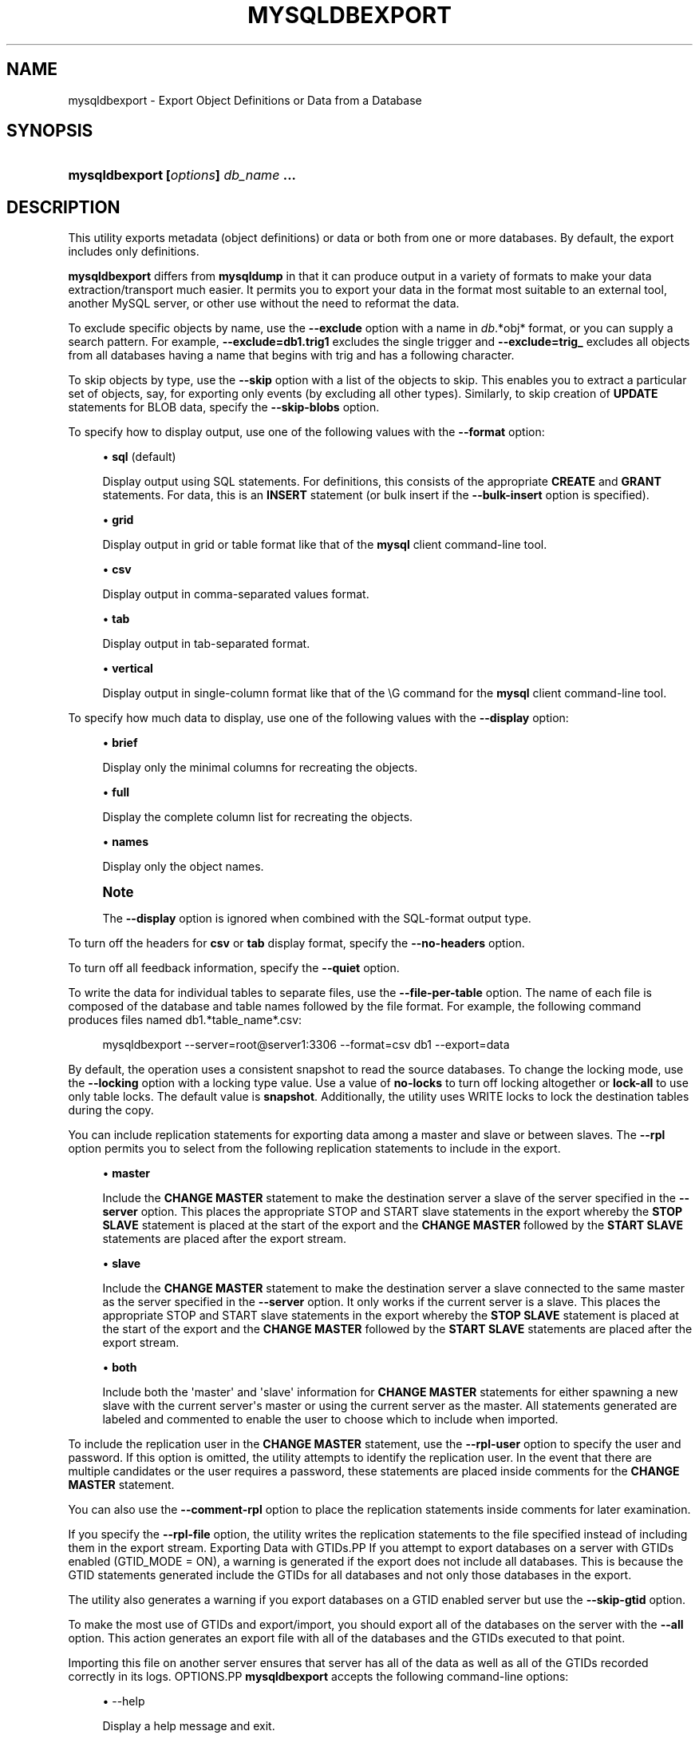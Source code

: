 '\" t
.\"     Title: \fBmysqldbexport\fR
.\"    Author: [FIXME: author] [see http://docbook.sf.net/el/author]
.\" Generator: DocBook XSL Stylesheets v1.79.1 <http://docbook.sf.net/>
.\"      Date: 01/14/2017
.\"    Manual: MySQL Utilities
.\"    Source: MySQL 1.6.4
.\"  Language: English
.\"
.TH "\FBMYSQLDBEXPORT\FR" "1" "01/14/2017" "MySQL 1\&.6\&.4" "MySQL Utilities"
.\" -----------------------------------------------------------------
.\" * Define some portability stuff
.\" -----------------------------------------------------------------
.\" ~~~~~~~~~~~~~~~~~~~~~~~~~~~~~~~~~~~~~~~~~~~~~~~~~~~~~~~~~~~~~~~~~
.\" http://bugs.debian.org/507673
.\" http://lists.gnu.org/archive/html/groff/2009-02/msg00013.html
.\" ~~~~~~~~~~~~~~~~~~~~~~~~~~~~~~~~~~~~~~~~~~~~~~~~~~~~~~~~~~~~~~~~~
.ie \n(.g .ds Aq \(aq
.el       .ds Aq '
.\" -----------------------------------------------------------------
.\" * set default formatting
.\" -----------------------------------------------------------------
.\" disable hyphenation
.nh
.\" disable justification (adjust text to left margin only)
.ad l
.\" -----------------------------------------------------------------
.\" * MAIN CONTENT STARTS HERE *
.\" -----------------------------------------------------------------
.SH "NAME"
mysqldbexport \- Export Object Definitions or Data from a Database
.SH "SYNOPSIS"
.HP \w'\fBmysqldbexport\ [\fR\fB\fIoptions\fR\fR\fB]\ \fR\fB\fIdb_name\fR\fR\fB\ \&.\&.\&.\fR\ 'u
\fBmysqldbexport [\fR\fB\fIoptions\fR\fR\fB] \fR\fB\fIdb_name\fR\fR\fB \&.\&.\&.\fR
.SH "DESCRIPTION"
.PP
This utility exports metadata (object definitions) or data or both from one or more databases\&. By default, the export includes only definitions\&.
.PP
\fBmysqldbexport\fR
differs from
\fBmysqldump\fR
in that it can produce output in a variety of formats to make your data extraction/transport much easier\&. It permits you to export your data in the format most suitable to an external tool, another MySQL server, or other use without the need to reformat the data\&.
.PP
To exclude specific objects by name, use the
\fB\-\-exclude\fR
option with a name in
\fIdb\fR\&.*obj* format, or you can supply a search pattern\&. For example,
\fB\-\-exclude=db1\&.trig1\fR
excludes the single trigger and
\fB\-\-exclude=trig_\fR
excludes all objects from all databases having a name that begins with
trig
and has a following character\&.
.PP
To skip objects by type, use the
\fB\-\-skip\fR
option with a list of the objects to skip\&. This enables you to extract a particular set of objects, say, for exporting only events (by excluding all other types)\&. Similarly, to skip creation of
\fBUPDATE\fR
statements for
BLOB
data, specify the
\fB\-\-skip\-blobs\fR
option\&.
.PP
To specify how to display output, use one of the following values with the
\fB\-\-format\fR
option:
.sp
.RS 4
.ie n \{\
\h'-04'\(bu\h'+03'\c
.\}
.el \{\
.sp -1
.IP \(bu 2.3
.\}
\fBsql\fR
(default)
.sp
Display output using SQL statements\&. For definitions, this consists of the appropriate
\fBCREATE\fR
and
\fBGRANT\fR
statements\&. For data, this is an
\fBINSERT\fR
statement (or bulk insert if the
\fB\-\-bulk\-insert\fR
option is specified)\&.
.RE
.sp
.RS 4
.ie n \{\
\h'-04'\(bu\h'+03'\c
.\}
.el \{\
.sp -1
.IP \(bu 2.3
.\}
\fBgrid\fR
.sp
Display output in grid or table format like that of the
\fBmysql\fR
client command\-line tool\&.
.RE
.sp
.RS 4
.ie n \{\
\h'-04'\(bu\h'+03'\c
.\}
.el \{\
.sp -1
.IP \(bu 2.3
.\}
\fBcsv\fR
.sp
Display output in comma\-separated values format\&.
.RE
.sp
.RS 4
.ie n \{\
\h'-04'\(bu\h'+03'\c
.\}
.el \{\
.sp -1
.IP \(bu 2.3
.\}
\fBtab\fR
.sp
Display output in tab\-separated format\&.
.RE
.sp
.RS 4
.ie n \{\
\h'-04'\(bu\h'+03'\c
.\}
.el \{\
.sp -1
.IP \(bu 2.3
.\}
\fBvertical\fR
.sp
Display output in single\-column format like that of the
\eG
command for the
\fBmysql\fR
client command\-line tool\&.
.RE
.PP
To specify how much data to display, use one of the following values with the
\fB\-\-display\fR
option:
.sp
.RS 4
.ie n \{\
\h'-04'\(bu\h'+03'\c
.\}
.el \{\
.sp -1
.IP \(bu 2.3
.\}
\fBbrief\fR
.sp
Display only the minimal columns for recreating the objects\&.
.RE
.sp
.RS 4
.ie n \{\
\h'-04'\(bu\h'+03'\c
.\}
.el \{\
.sp -1
.IP \(bu 2.3
.\}
\fBfull\fR
.sp
Display the complete column list for recreating the objects\&.
.RE
.sp
.RS 4
.ie n \{\
\h'-04'\(bu\h'+03'\c
.\}
.el \{\
.sp -1
.IP \(bu 2.3
.\}
\fBnames\fR
.sp
Display only the object names\&.
.RE
.if n \{\
.sp
.\}
.RS 4
.it 1 an-trap
.nr an-no-space-flag 1
.nr an-break-flag 1
.br
.ps +1
\fBNote\fR
.ps -1
.br
.PP
The
\fB\-\-display\fR
option is ignored when combined with the SQL\-format output type\&.
.sp .5v
.RE
.PP
To turn off the headers for
\fBcsv\fR
or
\fBtab\fR
display format, specify the
\fB\-\-no\-headers\fR
option\&.
.PP
To turn off all feedback information, specify the
\fB\-\-quiet\fR
option\&.
.PP
To write the data for individual tables to separate files, use the
\fB\-\-file\-per\-table\fR
option\&. The name of each file is composed of the database and table names followed by the file format\&. For example, the following command produces files named db1\&.*table_name*\&.csv:
.sp
.if n \{\
.RS 4
.\}
.nf
mysqldbexport \-\-server=root@server1:3306 \-\-format=csv db1 \-\-export=data
.fi
.if n \{\
.RE
.\}
.PP
By default, the operation uses a consistent snapshot to read the source databases\&. To change the locking mode, use the
\fB\-\-locking\fR
option with a locking type value\&. Use a value of
\fBno\-locks\fR
to turn off locking altogether or
\fBlock\-all\fR
to use only table locks\&. The default value is
\fBsnapshot\fR\&. Additionally, the utility uses WRITE locks to lock the destination tables during the copy\&.
.PP
You can include replication statements for exporting data among a master and slave or between slaves\&. The
\fB\-\-rpl\fR
option permits you to select from the following replication statements to include in the export\&.
.sp
.RS 4
.ie n \{\
\h'-04'\(bu\h'+03'\c
.\}
.el \{\
.sp -1
.IP \(bu 2.3
.\}
\fBmaster\fR
.sp
Include the
\fBCHANGE MASTER\fR
statement to make the destination server a slave of the server specified in the
\fB\-\-server\fR
option\&. This places the appropriate STOP and START slave statements in the export whereby the
\fBSTOP SLAVE\fR
statement is placed at the start of the export and the
\fBCHANGE MASTER\fR
followed by the
\fBSTART SLAVE\fR
statements are placed after the export stream\&.
.RE
.sp
.RS 4
.ie n \{\
\h'-04'\(bu\h'+03'\c
.\}
.el \{\
.sp -1
.IP \(bu 2.3
.\}
\fBslave\fR
.sp
Include the
\fBCHANGE MASTER\fR
statement to make the destination server a slave connected to the same master as the server specified in the
\fB\-\-server\fR
option\&. It only works if the current server is a slave\&. This places the appropriate STOP and START slave statements in the export whereby the
\fBSTOP SLAVE\fR
statement is placed at the start of the export and the
\fBCHANGE MASTER\fR
followed by the
\fBSTART SLAVE\fR
statements are placed after the export stream\&.
.RE
.sp
.RS 4
.ie n \{\
\h'-04'\(bu\h'+03'\c
.\}
.el \{\
.sp -1
.IP \(bu 2.3
.\}
\fBboth\fR
.sp
Include both the \*(Aqmaster\*(Aq and \*(Aqslave\*(Aq information for
\fBCHANGE MASTER\fR
statements for either spawning a new slave with the current server\*(Aqs master or using the current server as the master\&. All statements generated are labeled and commented to enable the user to choose which to include when imported\&.
.RE
.PP
To include the replication user in the
\fBCHANGE MASTER\fR
statement, use the
\fB\-\-rpl\-user\fR
option to specify the user and password\&. If this option is omitted, the utility attempts to identify the replication user\&. In the event that there are multiple candidates or the user requires a password, these statements are placed inside comments for the
\fBCHANGE MASTER\fR
statement\&.
.PP
You can also use the
\fB\-\-comment\-rpl\fR
option to place the replication statements inside comments for later examination\&.
.PP
If you specify the
\fB\-\-rpl\-file\fR
option, the utility writes the replication statements to the file specified instead of including them in the export stream\&.
Exporting Data with GTIDs.PP
If you attempt to export databases on a server with GTIDs enabled (GTID_MODE = ON), a warning is generated if the export does not include all databases\&. This is because the GTID statements generated include the GTIDs for all databases and not only those databases in the export\&.
.PP
The utility also generates a warning if you export databases on a GTID enabled server but use the
\fB\-\-skip\-gtid\fR
option\&.
.PP
To make the most use of GTIDs and export/import, you should export all of the databases on the server with the
\fB\-\-all\fR
option\&. This action generates an export file with all of the databases and the GTIDs executed to that point\&.
.PP
Importing this file on another server ensures that server has all of the data as well as all of the GTIDs recorded correctly in its logs\&.
OPTIONS.PP
\fBmysqldbexport\fR
accepts the following command\-line options:
.sp
.RS 4
.ie n \{\
\h'-04'\(bu\h'+03'\c
.\}
.el \{\
.sp -1
.IP \(bu 2.3
.\}
\-\-help
.sp
Display a help message and exit\&.
.RE
.sp
.RS 4
.ie n \{\
\h'-04'\(bu\h'+03'\c
.\}
.el \{\
.sp -1
.IP \(bu 2.3
.\}
\-\-license
.sp
Display license information and exit\&.
.RE
.sp
.RS 4
.ie n \{\
\h'-04'\(bu\h'+03'\c
.\}
.el \{\
.sp -1
.IP \(bu 2.3
.\}
\-\-bulk\-insert, \-b
.sp
Use bulk insert statements for data\&.
.RE
.sp
.RS 4
.ie n \{\
\h'-04'\(bu\h'+03'\c
.\}
.el \{\
.sp -1
.IP \(bu 2.3
.\}
\-\-character\-set=\fIcharset\fR
.sp
Sets the client character set\&. The default is retrieved from the server variable
character_set_client\&.
.RE
.sp
.RS 4
.ie n \{\
\h'-04'\(bu\h'+03'\c
.\}
.el \{\
.sp -1
.IP \(bu 2.3
.\}
\-\-comment\-rpl
.sp
Place the replication statements in comment statements\&. Valid only with the
\fB\-\-rpl\fR
option\&.
.RE
.sp
.RS 4
.ie n \{\
\h'-04'\(bu\h'+03'\c
.\}
.el \{\
.sp -1
.IP \(bu 2.3
.\}
\-\-display=\fIdisplay\fR, \-d\fIdisplay\fR
.sp
Control the number of columns shown\&. Permitted display values are
\fBbrief\fR
(minimal columns for object creation),
\fBfull* (all columns), and **names\fR
(only object names; not valid for
\fB\-\-format=sql\fR)\&. The default is
\fBbrief\fR\&.
.RE
.sp
.RS 4
.ie n \{\
\h'-04'\(bu\h'+03'\c
.\}
.el \{\
.sp -1
.IP \(bu 2.3
.\}
\-\-exclude=\fIexclude\fR, \-x\fIexclude\fR
.sp
Exclude one or more objects from the operation using either a specific name such as
db1\&.t1
or a search pattern\&. Use this option multiple times to specify multiple exclusions\&. By default, patterns use
\fBLIKE\fR
matching\&. With the
\fB\-\-regexp\fR
option, all patterns specified use
\fBREGEXP\fR
matching\&.
.sp
This option does not apply to grants\&.
.if n \{\
.sp
.\}
.RS 4
.it 1 an-trap
.nr an-no-space-flag 1
.nr an-break-flag 1
.br
.ps +1
\fBNote\fR
.ps -1
.br
The utility attempts to determine if the pattern supplied has any special characters (such as an asterisks), which may indicate that the pattern could be a REGEXP pattern\&. If there are special, non\-SQL LIKE pattern characters and the user has not specified the
\fB\-\-regexp\fR
option, a warning is presented to suggest the user check the pattern for possible use with the
\fB\-\-regexp\fR
option\&.
.sp .5v
.RE
.RE
.sp
.RS 4
.ie n \{\
\h'-04'\(bu\h'+03'\c
.\}
.el \{\
.sp -1
.IP \(bu 2.3
.\}
\-\-export=\fIexport\fR, \-e\fIexport\fR
.sp
Specify the export format\&. Permitted format values include the following\&. The default is
\fBdefinitions\fR\&.
.sp
.it 1 an-trap
.nr an-no-space-flag 1
.nr an-break-flag 1
.br
.B Table\ \&5.1.\ \&mysqldbexport Export Types
.TS
allbox tab(:);
lB lB.
T{
Export Type
T}:T{
Definition
T}
.T&
l l
l l
l l.
T{
definitions (default)
T}:T{
Only export the definitions (metadata) for the objects in the database
                  list
T}
T{
data
T}:T{
Only export the table data for the tables in the database list
T}
T{
both
T}:T{
Export both the definitions (metadata) and data
T}
.TE
.sp 1
.RE
.sp
.RS 4
.ie n \{\
\h'-04'\(bu\h'+03'\c
.\}
.el \{\
.sp -1
.IP \(bu 2.3
.\}
\-\-file\-per\-table
.sp
Write table data to separate files\&. This is valid only if the export output includes data (that is, if
\fB\-\-export=data\fR
or
\fB\-\-export=both\fR
are given)\&. This option produces files named
\fIdb_name\fR\&.*tbl_name*\&.*format*\&. For example, a
\fBcsv\fR
export of two tables named
t1
and
t2
in database
d1, results in files named
db1\&.t1\&.csv
and
db1\&.t2\&.csv\&. If table definitions are included in the export, they are written to stdout as usual\&.
.RE
.sp
.RS 4
.ie n \{\
\h'-04'\(bu\h'+03'\c
.\}
.el \{\
.sp -1
.IP \(bu 2.3
.\}
\-\-format=\fIformat\fR, \-f\fIformat\fR
.sp
Specify the output display format\&. Permitted format values are
\fBsql\fR,
\fBgrid\fR,
\fBtab\fR,
\fBcsv\fR, and
\fBvertical\fR\&. The default is
\fBsql\fR\&.
.RE
.sp
.RS 4
.ie n \{\
\h'-04'\(bu\h'+03'\c
.\}
.el \{\
.sp -1
.IP \(bu 2.3
.\}
\-\-locking=\fIlocking\fR
.sp
Choose the lock type for the operation\&. Permitted lock values are
\fBno\-locks\fR
(do not use any table locks),
\fBlock\-all\fR
(use table locks but no transaction and no consistent read), and
\fBsnapshot\fR
(consistent read using a single transaction)\&. The default is
\fBsnapshot\fR\&.
.RE
.sp
.RS 4
.ie n \{\
\h'-04'\(bu\h'+03'\c
.\}
.el \{\
.sp -1
.IP \(bu 2.3
.\}
\-\-multiprocess
.sp
Specify the number of processes to concurrently export the specified databases\&. Special values: 0 (number of processes equal to the number of detected CPUs) and 1 (default \- no concurrency)\&. Multiprocessing works at the database level for Windows and at the table level for Non\-Windows (POSIX) systems\&.
.RE
.sp
.RS 4
.ie n \{\
\h'-04'\(bu\h'+03'\c
.\}
.el \{\
.sp -1
.IP \(bu 2.3
.\}
\-\-no\-headers, \-h
.sp
Do not display column headers\&. This option applies only for
\fBcsv\fR
and
\fBtab\fR
output\&.
.RE
.sp
.RS 4
.ie n \{\
\h'-04'\(bu\h'+03'\c
.\}
.el \{\
.sp -1
.IP \(bu 2.3
.\}
\-\-output\-file
.sp
Specify the path and filename to store the generated export output\&. By default the standard output is used (no file)\&.
.RE
.sp
.RS 4
.ie n \{\
\h'-04'\(bu\h'+03'\c
.\}
.el \{\
.sp -1
.IP \(bu 2.3
.\}
\-\-quiet, \-q
.sp
Turn off all messages for quiet execution\&.
.RE
.sp
.RS 4
.ie n \{\
\h'-04'\(bu\h'+03'\c
.\}
.el \{\
.sp -1
.IP \(bu 2.3
.\}
\-\-regexp, \-\-basic\-regexp, \-G
.sp
Perform pattern matches using the
\fBREGEXP\fR
operator\&. The default is to use
\fBLIKE\fR
for matching\&.
.RE
.sp
.RS 4
.ie n \{\
\h'-04'\(bu\h'+03'\c
.\}
.el \{\
.sp -1
.IP \(bu 2.3
.\}
\-\-rpl=\fIrpl_mode\fR, \-\-replication=\fIrpl_mode\fR
.sp
Include replication information\&. Permitted values are
\fBmaster\fR
(make destination a slave of the source server),
\fBslave\fR
(make destination a slave of the same master as the source \- only works if the source server is a slave), and
\fBboth\fR
(include the
\fBmaster\fR
and
\fBslave\fR
options where applicable)\&.
.RE
.sp
.RS 4
.ie n \{\
\h'-04'\(bu\h'+03'\c
.\}
.el \{\
.sp -1
.IP \(bu 2.3
.\}
\-\-rpl\-file=RPL_FILE, \-\-replication\-file=RPL_FILE
.sp
The path and filename where the generated replication information should be written\&. Valid only with the
\fB\-\-rpl\fR
option\&.
.RE
.sp
.RS 4
.ie n \{\
\h'-04'\(bu\h'+03'\c
.\}
.el \{\
.sp -1
.IP \(bu 2.3
.\}
\-\-rpl\-user=\fIreplication_user\fR
.sp
The user and password for the replication user requirement, in the format:
\fIuser\fR[:\fIpassword\fR] or
\fIlogin\-path\fR\&. For example,
rpl:passwd\&. The default is None\&.
.RE
.sp
.RS 4
.ie n \{\
\h'-04'\(bu\h'+03'\c
.\}
.el \{\
.sp -1
.IP \(bu 2.3
.\}
\-\-server=\fIserver\fR
.sp
Connection information for the server\&.
.sp
To connect to a server, it is necessary to specify connection parameters such as the user name, host name, password, and either a port or socket\&. MySQL Utilities provides a number of ways to supply this information\&. All of the methods require specifying your choice via a command\-line option such as \-\-server, \-\-master, \-\-slave, etc\&. The methods include the following in order of most secure to least secure\&.
.sp
.RS 4
.ie n \{\
\h'-04'\(bu\h'+03'\c
.\}
.el \{\
.sp -1
.IP \(bu 2.3
.\}
Use login\-paths from your
\&.mylogin\&.cnf
file (encrypted, not visible)\&. Example :
\fIlogin\-path\fR[:\fIport\fR][:\fIsocket\fR]
.RE
.sp
.RS 4
.ie n \{\
\h'-04'\(bu\h'+03'\c
.\}
.el \{\
.sp -1
.IP \(bu 2.3
.\}
Use a configuration file (unencrypted, not visible) Note: available in release\-1\&.5\&.0\&. Example :
\fIconfiguration\-file\-path\fR[:\fIsection\fR]
.RE
.sp
.RS 4
.ie n \{\
\h'-04'\(bu\h'+03'\c
.\}
.el \{\
.sp -1
.IP \(bu 2.3
.\}
Specify the data on the command\-line (unencrypted, visible)\&. Example :
\fIuser\fR[:\fIpasswd\fR]@\fIhost\fR[:\fIport\fR][:\fIsocket\fR]
.RE
.sp
.RE
.sp
.RS 4
.ie n \{\
\h'-04'\(bu\h'+03'\c
.\}
.el \{\
.sp -1
.IP \(bu 2.3
.\}
\-\-ssl\-ca
.sp
The path to a file that contains a list of trusted SSL CAs\&.
.RE
.sp
.RS 4
.ie n \{\
\h'-04'\(bu\h'+03'\c
.\}
.el \{\
.sp -1
.IP \(bu 2.3
.\}
\-\-ssl\-cert
.sp
The name of the SSL certificate file to use for establishing a secure connection\&.
.RE
.sp
.RS 4
.ie n \{\
\h'-04'\(bu\h'+03'\c
.\}
.el \{\
.sp -1
.IP \(bu 2.3
.\}
\-\-ssl\-key
.sp
The name of the SSL key file to use for establishing a secure connection\&.
.RE
.sp
.RS 4
.ie n \{\
\h'-04'\(bu\h'+03'\c
.\}
.el \{\
.sp -1
.IP \(bu 2.3
.\}
\-\-ssl
.sp
Specifies if the server connection requires use of SSL\&. If an encrypted connection cannot be established, the connection attempt fails\&. Default setting is 0 (SSL not required)\&.
.RE
.sp
.RS 4
.ie n \{\
\h'-04'\(bu\h'+03'\c
.\}
.el \{\
.sp -1
.IP \(bu 2.3
.\}
\-\-skip=\fIskip\-objects\fR
.sp
Specify objects to skip in the operation as a comma\-separated list (no spaces)\&. Permitted values are
\fBCREATE_DB\fR,
\fBDATA\fR,
\fBEVENTS\fR,
\fBFUNCTIONS\fR,
\fBGRANTS\fR,
\fBPROCEDURES\fR,
\fBTABLES\fR,
\fBTRIGGERS\fR, and
\fBVIEWS\fR\&.
.RE
.sp
.RS 4
.ie n \{\
\h'-04'\(bu\h'+03'\c
.\}
.el \{\
.sp -1
.IP \(bu 2.3
.\}
\-\-skip\-blobs
.sp
Do not export
BLOB
data\&.
.RE
.sp
.RS 4
.ie n \{\
\h'-04'\(bu\h'+03'\c
.\}
.el \{\
.sp -1
.IP \(bu 2.3
.\}
\-\-skip\-gtid
.sp
Skip creation of GTID_PURGED statements\&.
.RE
.sp
.RS 4
.ie n \{\
\h'-04'\(bu\h'+03'\c
.\}
.el \{\
.sp -1
.IP \(bu 2.3
.\}
\-\-all
.sp
Generate an export file with all of the databases and the GTIDs executed to that point\&.
.RE
.sp
.RS 4
.ie n \{\
\h'-04'\(bu\h'+03'\c
.\}
.el \{\
.sp -1
.IP \(bu 2.3
.\}
\-\-verbose, \-v
.sp
Specify how much information to display\&. Use this option multiple times to increase the amount of information\&. For example,
\fB\-v\fR
= verbose,
\fB\-vv\fR
= more verbose,
\fB\-vvv\fR
= debug\&.
.RE
.sp
.RS 4
.ie n \{\
\h'-04'\(bu\h'+03'\c
.\}
.el \{\
.sp -1
.IP \(bu 2.3
.\}
\-\-version
.sp
Display version information and exit\&.
.RE
NOTES.PP
You must provide connection parameters (user, host, password, and so forth) for an account that has the appropriate privileges to access (e\&.g\&., SELECT) all objects in the operation\&.
.PP
To export all objects from a source database, the user must have these privileges:
\fBSELECT\fR
and
\fBSHOW VIEW\fR
on the database as well as
\fBSELECT\fR
on the
mysql
database\&.
.PP
Actual privileges needed may differ from installation to installation depending on the security privileges present and whether the database contains certain objects such as views, events, and stored routines\&.
.PP
Some combinations of the options may result in errors when the export is imported later\&. For example, eliminating tables but not views may result in an error when a view is imported on another server\&.
.PP
For the
\fB\-\-format\fR,
\fB\-\-export\fR, and
\fB\-\-display\fR
options, the permitted values are not case sensitive\&. In addition, values may be specified as any unambiguous prefix of a valid value\&. For example,
\fB\-\-format=g\fR
specifies the grid format\&. An error occurs if a prefix matches more than one valid value\&.
.PP
When exporting table data that contain a 0 in the auto_increment column, the export prints a warning that you must enable the
NO_AUTO_VALUE_ON_ZERO SQL_MODE
in order to import the data\&. A sample SQL statement is provided to illustrate how to set the mode\&.
.PP
The path to the MySQL client tools should be included in the
PATH
environment variable in order to use the authentication mechanism with login\-paths\&. This allows the utility to use the
\fBmy_print_defaults\fR
tools which is required to read the login\-path values from the login configuration file (\&.mylogin\&.cnf)\&.
.PP
If any database identifier specified as an argument contains special characters or is a reserved word, then it must be appropriately quoted with backticks (\fB`\fR)\&. In turn, names quoted with backticks must also be quoted with single or double quotes depending on the operating system, i\&.e\&. (\fB"\fR) in Windows or (\fB\*(Aq\fR) in non\-Windows systems, in order for the utilities to read backtick quoted identifiers as a single argument\&. For example, to export a database with the name
\fBweird`db\&.name\fR, it must be specified as argument using the following syntax (in non\-Windows):
\fB\*(Aq`weird``db\&.name`\*(Aq\fR\&.
.PP
Keep in mind that you can only take advantage of multiprocessing if your system has multiple CPUs available for concurrent execution\&. Also note that multiprocessing is applied at a different level according to the operating system where the
\fBmysqldbexport\fR
utility is executed (due to python limitations)\&. In particular, it is applied at the database level for Windows (i\&.e\&., different databases are concurrently exported) and at the table level for Non\-Windows (POSIX) systems (i\&.e\&., different tables within the same database are concurrently exported)\&.
EXAMPLES.PP
To export the definitions of the database
dev
from a MySQL server on the local host via port 3306, producing output consisting of
\fBCREATE\fR
statements, use this command:
.sp
.if n \{\
.RS 4
.\}
.nf
shell> \fBmysqldbexport \-\-server=root:pass@localhost \e\fR
  \fB\-\-skip=GRANTS \-\-export=DEFINITIONS util_test\fR
# Source on localhost: \&.\&.\&. connected\&.
# Exporting metadata from util_test
DROP DATABASE IF EXISTS `util_test`;
CREATE DATABASE `util_test`;
USE `util_test`;
# TABLE: `util_test`\&.`t1`
CREATE TABLE `t1` (
  `a` char(30) DEFAULT NULL
) ENGINE=MEMORY DEFAULT CHARSET=latin1;
# TABLE: util_test\&.t2
CREATE TABLE `t2` (
  `a` char(30) DEFAULT NULL
) ENGINE=MyISAM DEFAULT CHARSET=latin1;
# TABLE: util_test\&.t3
CREATE TABLE `t3` (
  `a` int(11) NOT NULL AUTO_INCREMENT,
  `b` char(30) DEFAULT NULL,
  PRIMARY KEY (`a`)
) ENGINE=InnoDB AUTO_INCREMENT=4 DEFAULT CHARSET=latin1;
# TABLE: util_test\&.t4
CREATE TABLE `t4` (
  `c` int(11) NOT NULL,
  `d` int(11) NOT NULL,
  KEY `ref_t3` (`c`),
  CONSTRAINT `ref_t3` FOREIGN KEY (`c`) REFERENCES `t3` (`a`)
) ENGINE=InnoDB DEFAULT CHARSET=latin1;
# VIEW: `util_test`\&.`v1`
[\&.\&.\&.]
#\&.\&.\&.done\&.
.fi
.if n \{\
.RE
.\}
.PP
Similarly, to export the data of the database
util_test, producing bulk insert statements, use this command:
.sp
.if n \{\
.RS 4
.\}
.nf
shell> \fBmysqldbexport \-\-server=root:pass@localhost \e\fR
          \fB\-\-export=DATA \-\-bulk\-insert util_test\fR
# Source on localhost: \&.\&.\&. connected\&.
USE `util_test`;
# Exporting data from `util_test`
# Data for table `util_test`\&.`t1`:
INSERT INTO `util_test`\&.`t1` VALUES (\*(Aq01 Test Basic database example\*(Aq),
  (\*(Aq02 Test Basic database example\*(Aq),
  (\*(Aq03 Test Basic database example\*(Aq),
  (\*(Aq04 Test Basic database example\*(Aq),
  (\*(Aq05 Test Basic database example\*(Aq),
  (\*(Aq06 Test Basic database example\*(Aq),
  (\*(Aq07 Test Basic database example\*(Aq);
# Data for table `util_test`\&.`t2`:
INSERT INTO `util_test`\&.`t2` VALUES (\*(Aq11 Test Basic database example\*(Aq),
  (\*(Aq12 Test Basic database example\*(Aq),
  (\*(Aq13 Test Basic database example\*(Aq);
# Data for table `util_test`\&.`t3`:
INSERT INTO util_test\&.t3 VALUES (1, \*(Aq14 test fkeys\*(Aq),
  (2, \*(Aq15 test fkeys\*(Aq),
  (3, \*(Aq16 test fkeys\*(Aq);
# Data for table `util_test`\&.`t4`:
INSERT INTO `util_test`\&.`t4` VALUES (3, 2);
#\&.\&.\&.done\&.
.fi
.if n \{\
.RE
.\}
.PP
If the database to be exported does not contain only InnoDB tables and you want to ensure data integrity of the exported data by locking the tables during the read step, add a
\fB\-\-locking=lock\-all\fR
option to the command:
.sp
.if n \{\
.RS 4
.\}
.nf
shell> \fBmysqldbexport \-\-server=root:pass@localhost \e\fR
  \fB\-\-export=DATA \-\-bulk\-insert util_test \-\-locking=lock\-all\fR
# Source on localhost: \&.\&.\&. connected\&.
USE `util_test`;
# Exporting data from `util_test`
# Data for table `util_test`\&.`t1`:
INSERT INTO `util_test`\&.`t1` VALUES (\*(Aq01 Test Basic database example\*(Aq),
  (\*(Aq02 Test Basic database example\*(Aq),
  (\*(Aq03 Test Basic database example\*(Aq),
  (\*(Aq04 Test Basic database example\*(Aq),
  (\*(Aq05 Test Basic database example\*(Aq),
  (\*(Aq06 Test Basic database example\*(Aq),
  (\*(Aq07 Test Basic database example\*(Aq);
# Data for table `util_test`\&.`t2`:
INSERT INTO `util_test`\&.`t2` VALUES (\*(Aq11 Test Basic database example\*(Aq),
  (\*(Aq12 Test Basic database example\*(Aq),
  (\*(Aq13 Test Basic database example\*(Aq);
# Data for table `util_test`\&.`t3`:
INSERT INTO `util_test`\&.`t3` VALUES (1, \*(Aq14 test fkeys\*(Aq),
  (2, \*(Aq15 test fkeys\*(Aq),
  (3, \*(Aq16 test fkeys\*(Aq);
# Data for table `util_test`\&.`t4`:
INSERT INTO `util_test`\&.`t4` VALUES (3, 2);
#\&.\&.\&.done\&.
.fi
.if n \{\
.RE
.\}
.PP
To export a database and include the replication commands to use the current server as the master (for example, to start a new slave using the current server as the master), use the following command:
.sp
.if n \{\
.RS 4
.\}
.nf
shell> \fBmysqldbexport \-\-server=root@localhost:3311 util_test \e\fR
          \fB\-\-export=both \-\-rpl\-user=rpl:rpl \-\-rpl=master \-v\fR
# Source on localhost: \&.\&.\&. connected\&.
#
# Stopping slave
STOP SLAVE;
#
# Source on localhost: \&.\&.\&. connected\&.
# Exporting metadata from `util_test`
DROP DATABASE IF EXISTS `util_test`;
CREATE DATABASE `util_test`;
USE `util_test`;
# TABLE: `util_test`\&.`t1`
CREATE TABLE `t1` (
  `a` char(30) DEFAULT NULL
) ENGINE=MEMORY DEFAULT CHARSET=latin1;
#\&.\&.\&.done\&.
# Source on localhost: \&.\&.\&. connected\&.
USE `util_test`;
# Exporting data from `util_test`
# Data for table `util_test`\&.`t1`:
INSERT INTO `util_test`\&.`t1` VALUES (\*(Aq01 Test Basic database example\*(Aq);
INSERT INTO `util_test`\&.`t1` VALUES (\*(Aq02 Test Basic database example\*(Aq);
INSERT INTO `util_test`\&.`t1` VALUES (\*(Aq03 Test Basic database example\*(Aq);
INSERT INTO `util_test`\&.`t1` VALUES (\*(Aq04 Test Basic database example\*(Aq);
INSERT INTO `util_test`\&.`t1` VALUES (\*(Aq05 Test Basic database example\*(Aq);
INSERT INTO `util_test`\&.`t1` VALUES (\*(Aq06 Test Basic database example\*(Aq);
INSERT INTO `util_test`\&.`t1` VALUES (\*(Aq07 Test Basic database example\*(Aq);
#\&.\&.\&.done\&.
#
# Connecting to the current server as master
CHANGE MASTER TO MASTER_HOST = \*(Aqlocalhost\*(Aq,
  MASTER_USER = \*(Aqrpl\*(Aq,
  MASTER_PASSWORD = \*(Aqrpl\*(Aq,
  MASTER_PORT = 3311,
  MASTER_LOG_FILE = \*(Aqclone\-bin\&.000001\*(Aq ,
  MASTER_LOG_POS = 106;
#
# Starting slave
START SLAVE;
#
.fi
.if n \{\
.RE
.\}
.PP
Similarly, to export a database and include the replication commands to use the current server\*(Aqs master (for example, to start a new slave using the same the master), use the following command:
.sp
.if n \{\
.RS 4
.\}
.nf
shell> \fBmysqldbexport \-\-server=root@localhost:3311 util_test \e\fR
          \fB\-\-export=both \-\-rpl\-user=rpl:rpl \-\-rpl=slave \-v\fR
# Source on localhost: \&.\&.\&. connected\&.
#
# Stopping slave
STOP SLAVE;
#
# Source on localhost: \&.\&.\&. connected\&.
# Exporting metadata from util_test
DROP DATABASE IF EXISTS `util_test`;
CREATE DATABASE `util_test`;
USE `util_test`;
# TABLE: `util_test`\&.`t1`
CREATE TABLE `t1` (
  `a` char(30) DEFAULT NULL
) ENGINE=MEMORY DEFAULT CHARSET=latin1;
#\&.\&.\&.done\&.
# Source on localhost: \&.\&.\&. connected\&.
USE `util_test`;
# Exporting data from `util_test`
# Data for table `util_test`\&.`t1`:
INSERT INTO `util_test`\&.`t1` VALUES (\*(Aq01 Test Basic database example\*(Aq);
INSERT INTO `util_test`\&.`t1` VALUES (\*(Aq02 Test Basic database example\*(Aq);
INSERT INTO `util_test`\&.`t1` VALUES (\*(Aq03 Test Basic database example\*(Aq);
INSERT INTO `util_test`\&.`t1` VALUES (\*(Aq04 Test Basic database example\*(Aq);
INSERT INTO `util_test`\&.`t1` VALUES (\*(Aq05 Test Basic database example\*(Aq);
INSERT INTO `util_test`\&.`t1` VALUES (\*(Aq06 Test Basic database example\*(Aq);
INSERT INTO `util_test`\&.`t1` VALUES (\*(Aq07 Test Basic database example\*(Aq);
#\&.\&.\&.done\&.
#
# Connecting to the current server\*(Aqs master
CHANGE MASTER TO MASTER_HOST = \*(Aqlocalhost\*(Aq,
  MASTER_USER = \*(Aqrpl\*(Aq,
  MASTER_PASSWORD = \*(Aqrpl\*(Aq,
  MASTER_PORT = 3310,
  MASTER_LOG_FILE = \*(Aqclone\-bin\&.000001\*(Aq ,
  MASTER_LOG_POS = 1739;
#
# Starting slave
START SLAVE;
#
.fi
.if n \{\
.RE
.\}
.sp
PERMISSIONS REQUIRED.PP
The user account specified must have permission to read all databases listed including access to any objects exported\&. For example, if the export includes stored routines, the user specified must be able to access and view stored routines\&.
.SH "COPYRIGHT"
.br
.PP
Copyright \(co 2006, 2017, Oracle and/or its affiliates. All rights reserved.
.PP
This documentation is free software; you can redistribute it and/or modify it only under the terms of the GNU General Public License as published by the Free Software Foundation; version 2 of the License.
.PP
This documentation is distributed in the hope that it will be useful, but WITHOUT ANY WARRANTY; without even the implied warranty of MERCHANTABILITY or FITNESS FOR A PARTICULAR PURPOSE. See the GNU General Public License for more details.
.PP
You should have received a copy of the GNU General Public License along with the program; if not, write to the Free Software Foundation, Inc., 51 Franklin Street, Fifth Floor, Boston, MA 02110-1301 USA or see http://www.gnu.org/licenses/.
.sp
.SH "SEE ALSO"
For more information, please refer to the MySQL Utilities and Fabric
documentation, which is available online at
http://dev.mysql.com/doc/index-utils-fabric.html
.SH AUTHOR
Oracle Corporation (http://dev.mysql.com/).
